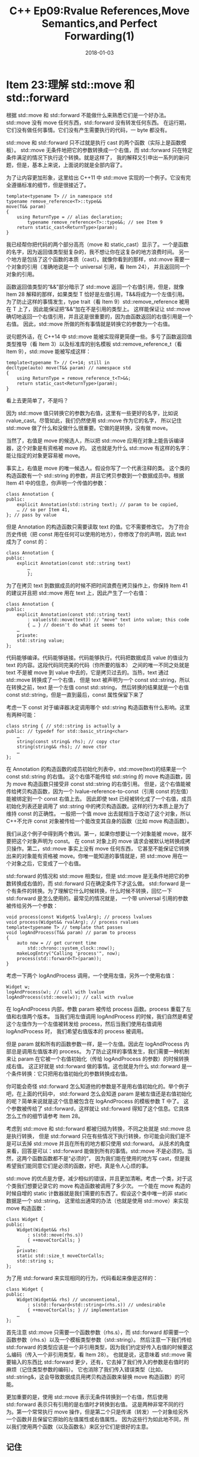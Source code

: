 #+TITLE: C++ Ep09:Rvalue References,Move Semantics,and Perfect Forwarding(1)
#+DATE: 2018-01-03
#+LAYOUT: post
#+OPTIONS: ^:nil
#+TAGS: C++
#+CATEGORIES: Modern C++

* Item 23:理解 std::move 和 std::forward
根据 std::move 和 std::forward 不能做什么来熟悉它们是一个好办法。std::move 没有 move 任何东西，std::forward 没有转发任何东西。
在运行期，它们没有做任何事情。它们没有产生需要执行的代码，一 byte 都没有。

std::move 和 std::forward 只不过就是执行 cast 的两个函数（实际上是函数模板）。
std::move 无条件地把它的参数转换成一个右值，而 std::forward 只在特定条件满足的情况下执行这个转换。就是这样了，
我的解释又引申出一系列的新问题，但是，基本上来说，上面说的就是全部内容了。
#+HTML: <!-- more -->
为了让内容更加形象，这里给出 C++11 中 std::move 实现的一个例子。它没有完全遵循标准的细节，但是很接近了。
#+HTML: <!-- more -->
#+BEGIN_SRC C++
  template<typename T> // in namespace std
  typename remove_reference<T>::type&&
  move(T&& param)
  {
	  using ReturnType = // alias declaration;
		  typename remove_reference<T>::type&&; // see Item 9
	  return static_cast<ReturnType>(param);
  }
#+END_SRC
我已经帮你把代码的两个部分高亮（move 和 static_cast）显示了。一个是函数的名字，因为返回值类型挺复杂的，我不想让你在这复杂的地方浪费时间。
另一个地方是包括了这个函数的本质（cast）。就像你看到的那样，std::move 需要一个对象的引用（准确地说是一个 universal 引用，看 Item 24），
并且返回同一个对象的引用。

函数返回值类型的“&&”部分暗示了 std::move 返回一个右值引用，但是，就像 Item 28 解释的那样，如果类型 T 恰好是左值引用，T&&将成为一个左值引用。
为了防止这样的事情发生，type trait（看 Item 9）std::remove_reference 被用在 T 上了，因此能保证把“&&”加在不是引用的类型上。
这样能保证让 std::move 确切地返回一个右值引用，并且这是很重要的，因为由函数返回的右值引用是一个右值。
因此，std::move 所做的所有事情就是转换它的参数为一个右值。

说句题外话，在 C++14 中 std::move 能被实现得更简便一些。多亏了函数返回值类型推导（看 Item 3）以及标准库的别名模板
std::remove_reference_t（看 Item 9），std::move 能被写成这样：

#+BEGIN_SRC C++
  template<typename T> // C++14; still in
  decltype(auto) move(T&& param) // namespace std
  {
	  using ReturnType = remove_reference_t<T>&&;
	  return static_cast<ReturnType>(param);
  }
#+END_SRC
看上去更简单了，不是吗？

因为 std::move 值只转换它的参数为右值，这里有一些更好的名字，比如说 rvalue_cast。尽管如此，我们仍然使用 std::move 作为它的名字，
所以记住 std::move 做了什么和没做什么很重要。它做的是转换，没有做 move。

当然了，右值是 move 的候选人，所以把 std::move 应用在对象上能告诉编译器，这个对象是有资格被 move 的。
这也就是为什么 std::move 有这样的名字：能让指定的对象更容易被 move。

事实上，右值是 move 的唯一候选人。假设你写了一个代表注释的类。
这个类的构造函数有一个 std::string 的参数，并且它拷贝参数到一个数据成员中。根据 Item 41 中的信息，你声明一个传值的参数：

#+BEGIN_SRC C++
  class Annotation {
  public:
	  explicit Annotation(std::string text); // param to be copied,
	  … // so per Item 41,
  }; // pass by value
#+END_SRC
但是 Annotation 的构造函数只需要读取 text 的值。它不需要修改它。
为了符合历史传统（把 const 用在任何可以使用的地方），你修改了你的声明，因此 text 成为了 const 的：

#+BEGIN_SRC C++
  class Annotation {
  public:
	  explicit Annotation(const std::string text)
		  …
		  };
#+END_SRC
为了在拷贝 text 到数据成员的时候不把时间浪费在拷贝操作上，你保持 Item 41 的建议并且把 std::move 用在 text 上，因此产生了一个右值：

#+BEGIN_SRC C++
  class Annotation {
  public:
	  explicit Annotation(const std::string text)
		  : value(std::move(text)) // "move" text into value; this code
		  { … } // doesn't do what it seems to!
	  …
	  private:
	  std::string value;
  };
#+END_SRC
代码能够编译。代码能够链接。代码能够执行。代码把数据成员 value 的值设为 text 的内容。这段代码同完美的代码（你所要的版本）
之间的唯一不同之处就是 text 不是被 move 到 value 中去的，它是拷贝过去的。当热，text 通过 std::move 转换成了一个右值，
但是 text 被声明为一个 const std::string，所以在转换之前，text 是一个左值 const std::string，
然后转换的结果就是一个右值 const std::string，但是一直到最后，const 属性保留下来了

考虑一下 const 对于编译器决定调用哪个 std::string 构造函数有什么影响。这里有两种可能：

#+BEGIN_SRC C++
  class string { // std::string is actually a
  public: // typedef for std::basic_string<char>
	  …
	  string(const string& rhs); // copy ctor
	  string(string&& rhs); // move ctor
	  …
  };
#+END_SRC
在 Annotation 的构造函数的成员初始化列表中，std::move(text)的结果是一个 const std::string 的右值。
这个右值不能传给 std::string 的 move 构造函数，因为 move 构造函数只接受非 const std::string 的右值引用。
但是，这个右值能被传给拷贝构造函数，因为一个 lvalue-reference-to-const（引用 const 的左值）能被绑定到一个 const 右值上去。
因此即使 text 已经被转化成了一个右值，成员初始化列表还是调用了 std::string 中的拷贝构造函数。这样的行为本质上是为了维持 const 的正确性。
一般把一个值 move 出去就相当于改动了这个对象，所以 C++不允许 const 对象被传给一个能改变其自身的函数（比如 move 构造函数）。

我们从这个例子中得到两个教训。第一，如果你想要让一个对象能被 move，就不要把这个对象声明为 const。
在 const 对象上的 move 请求会被默认地转换成拷贝操作。第二，std::move 事实上没有 move 任何东西，
它甚至不能保证它转换出来的对象能有资格被 move。你唯一能知道的事情就是，把 std::move 用在一个对象之后，它变成了一个右值。

std::forward 的情况和 std::move 相类似，但是 std::move 是无条件地把它的参数转换成右值的，而 std::forward 只在确定条件下才这么做。
std::forward 是一个有条件的转换。为了理解它什么时候转换，什么时候不转换，回忆一下 std::forward 是怎么使用的。最常见的情况就是，
一个带 universal 引用的参数被传给另外一个参数：

#+BEGIN_SRC C++
  void process(const Widget& lvalArg); // process lvalues
  void process(Widget&& rvalArg); // process rvalues
  template<typename T> // template that passes
  void logAndProcess(T&& param) // param to process
  {
	  auto now = // get current time
		  std::chrono::system_clock::now();
	  makeLogEntry("Calling 'process'", now);
	  process(std::forward<T>(param));
  }
#+END_SRC
考虑一下两个 logAndProcess 调用，一个使用左值，另外一个使用右值：

#+BEGIN_SRC C++
  Widget w;
  logAndProcess(w); // call with lvalue
  logAndProcess(std::move(w)); // call with rvalue
#+END_SRC
在 logAndProcess 内部，参数 param 被传给 process 函数。process 重载了左值和右值两个版本。
当我们用左值调用 logAndProcess 的时候，我们自然是希望这个左值作为一个左值被转发给 process，然后当我们使用右值调用 logAndProcess 时，
我们希望右值版本的 process 被调用。

但是 param 就和所有的函数参数一样，是一个左值。因此在 logAndProcess 内部总是调用左值版本的 process。
为了防止这样的事情发生，我们需要一种机制来让 param 在它被一个右值初始化（传给 logAndProcess 的参数）的时候转换成右值。
这正好就是 std::forward 做的事情。这也就是为什么 std::forward 是一个条件转换：它只把用右值初始化的参数转换成右值。

你可能会奇怪 std::forward 怎么知道他的参数是不是用右值初始化的。举个例子吧，在上面的代码中，
std::forward 怎么会知道 param 是被左值还是右值初始化的呢？简单来说就是这个信息被包含在 logAndProcess 的模板参数 T 中了。
这个参数被传给了 std::forward，这样就让 std::forward 得知了这个信息。它具体怎么工作的细节请参考 Item 28。

考虑到 std::move 和 std::forward 都被归结为转换，不同之处就是 std::move 总是执行转换，
但是 std::forward 只在有些情况下执行转换，你可能会问我们是不是可以去掉 std::move 并且在所有的地方都只使用 std::forward。
从技术的角度来看，回答是可以：std::forward 能做到所有的事情。std::move 不是必须的。当然，这两个函数函数都不是“必须的”，
因为我们能在使用的地方写 cast，但是我希望我们能同意它们是必须的函数，好吧，真是令人心烦的事。

std::move 的优点是方便，减少相似的错误，并且更加清晰。考虑一个类，对于这个类我们想要记录它的 move 构造函数被调用了多少次。
一个能在 move 构造的时候自增的 static 计数器就是我们需要的东西了。假设这个类中唯一的非 static 数据是一个 std::string，
这里给出通常的办法（也就是使用 std::move）来实现 move 构造函数：

#+BEGIN_SRC C++
  class Widget {
  public:
	  Widget(Widget&& rhs)
		  : s(std::move(rhs.s))
		  { ++moveCtorCalls; }
	  …
	  private:
	  static std::size_t moveCtorCalls;
	  std::string s;
  };
#+END_SRC
为了用 std::forward 来实现相同的行为，代码看起来像是这样的：

#+BEGIN_SRC C++
  class Widget {
  public:
	  Widget(Widget&& rhs) // unconventional,
		  : s(std::forward<std::string>(rhs.s)) // undesirable
		  { ++moveCtorCalls; } // implementation
	  …
  };
#+END_SRC
首先注意 std::move 只需要一个函数参数（rhs.s），而 std::forward 却需要一个函数参数（rhs.s）以及一个模板类型参数（std::string）。
然后注意一下我们传给 std::forward 的类型应该是一个非引用类型，因为我们约定好传入右值的时候要这么编码（传入一个非引用类型，看 Item 28）。
也就是说，这意味着 std::move 需要输入的东西比 std::forward 更少，还有，它去掉了我们传入的参数是右值时的麻烦（记住类型参数的编码）。
它也消除了我们传入错误类型（比如，std::string&，这会导致数据成员用拷贝构造函数来替换 move 构造函数）的可能。

更加重要的是，使用 std::move 表示无条件转换到一个右值，然后使用 std::forward 表示只有引用的是右值时才转换到右值。
这是两种非常不同的行为。第一个常常执行 move 操作，但是第二个只是传递（转发）一个对象给另外一个函数并且保留它原始的左值属性或右值属性。
因为这些行为如此地不同，所以我们使用两个函数（以及函数名）来区分它们是很好的主意。
** 记住
+ std::move 执行到右值的无条件转换。就其本身而言，它没有 move 任何东西。
+ std::forward 只有在它的参数绑定到一个右值上的时候，它才转换它的参数到一个右值。
+ std::move 和 std::forward 在运行期都没有做任何事情。
* Item 24: 区分右值引用和 universal 引用
古人曾说事情的真相会让你觉得很自在，但是在适当的情况下，一个良好的谎言同样能解放你。这个 Item 就是这样一个谎言。
但是，因为我们在和软件打交道，所以让我们避开“谎言”这个词，换句话来说：本 Item 是由“抽象”组成的。

为了声明一个指向 T 类型的右值引用，你会写 T&&。因此我们可以“合理”地假设：如果你在源代码中看到“T&&”，你就看到了一个右值引用。可惜地是，它没有这么简单：

#+BEGIN_SRC C++
  void f(Widget&& param); // rvalue reference
  Widget&& var1 = Widget(); // rvalue reference
  auto&& var2 = var1; // not rvalue reference
  template<typename T>
  void f(std::vector<T>&& param); // rvalue reference
  template<typename T>
  void f(T&& param); // not rvalue reference
#+END_SRC
事实上，“T&&”有两个不同的意思。当然，其中一个是右值引用。这样引用行为就是你所期望的：它们只绑定到右值上去，并且它们的主要职责就是去明确一个对象是可以被 move 的。

“T&&”的另外一个意思即可能是左值引用也可能是右值引用。这样的引用看起来像是在源文件中的右值引用（也就是，“T&&”），
但是它能表现得像是一个左值引用（也就是“T&”）一样。
它这样的两重意义让它能绑定到左值（就像左值引用）上去，也能绑定到右值（就像右值引用）上去。另外，它能绑定到 const 或非 const 对象上去，
也能绑定到 volatile 或非 volatile 对象上去，甚至能绑定到 const 加 volatile 的对象上去。它能绑定到几乎任何东西上去。
这样空前灵活的引用理应拥有它们自己的名字，我叫它们 universal 引用（万能引用）。

universal 引用出现在两种上下文中。最通用的情况是在函数模板参数中，就像来自于上面示例代码的这个例子一样：

#+BEGIN_SRC C++
  template<typename T>
  void f(T&& param); // param is a universal reference
#+END_SRC
第二个情况是 auto 声明，包括上面示例代码中的这一行代码：

#+BEGIN_SRC C++
  auto&& var2 = var1; // var2 is a universal reference
#+END_SRC
这两个情况的共同点就是它们都存在类型推导。在模板 f 中，param 的类型正在被推导，并且在 var2 的声明式中，var2 的类型正在被推导。
把它们和下面的例子（它们不存在类型推导，同样来自上面的示例代码）比较一下，可以发现，如果你看到不存在类型推导的“T&&”时，你能把它视为右值引用：

#+BEGIN_SRC C++
  void f(Widget&& param); // no type deduction;
  // param is an rvalue reference
  Widget&& var1 = Widget(); // no type deduction;
  // var1 is an rvalue reference
#+END_SRC
因为 universal 引用是引用，它们必须被初始化。universal 引用的初始化决定了它代表一个右值还是一个左值。如果初始化为一个右值，
universal 引用对应右值引用。如果初始化为一个左值，universal 引用对应一个左值引用。对于那些属于函数参数的 universal 引用，它在调用的地方被初始化：

#+BEGIN_SRC C++
  template<typename T>
  void f(T&& param); // param is a universal reference
  Widget w;
  f(w); // lvalue passed to f; param's type is
  // Widget& (i.e., an lvalue reference)
  f(std::move(w)); // rvalue passed to f; param's type is
  // Widget&& (i.e., an rvalue reference)
#+END_SRC
要让一个引用成为 universal 引用，类型推导是其必要不补充条件。引用声明的格式必须同时正确才行，而且格式很严格。它必须正好是“T&&”。
再看一次这个我们之前在示例代码中看过的例子：

#+BEGIN_SRC C++
  template<typename T>
  void f(std::vector<T>&& param); // param is an rvalue reference
#+END_SRC
当 f 被调用时，类型 T 将被推导（除非调用者显式地指定它，这种边缘情况我们不关心）。但是 param 类型推导的格式不是“T&&”，
而是“std::vector&&”。按照上面的规则，排除了 param 成为一个 universal 引用的可能性。因此 param 是一个右值引用，
有时候你的编译器会很高兴地为你确认你是否传入了一个左值给 f：

#+BEGIN_SRC C++
  std::vector<int> v;
  f(v); // error! can't bind lvalue to
  // rvalue reference
#+END_SRC
甚至一个简单的 _const 属性的出场就足以取消引用成为 universal 的资格_ ：

#+BEGIN_SRC C++
  template<typename T>
  void f(const T&& param); // param is an rvalue reference
#+END_SRC
如果你在一个模板中，并且你看到一个“T&&”类型的函数参数，你可能觉得你能假设它是一个 universal 引用。
但是你不能，因为在模板中不能保证类型推导的存在。考虑一下 std::vector 中的这个 push_back 成员函数：

#+BEGIN_SRC C++
  template<class T, class Allocator = allocator<T>> // from C++
  class vector { // Standards
  public:
	  void push_back(T&& x);
	  …
  };
#+END_SRC
push_back 的参数完全符合 universal 引用的格式，但是在这个情况中没有类型推导发生。
因为 push_back 不能存在于 vector 的特定实例之外，并且实例的类型就完全能决定 push_back 的声明类型了。也就是说

#+BEGIN_SRC C++
  std::vector<Widget> v;
#+END_SRC
使得 std::vector 模板被实例化为下面这样：

#+BEGIN_SRC C++
  class vector<Widget, allocator<Widget>> {
  public:
	  void push_back(Widget&& x); // rvalue reference
	  …
  };
#+END_SRC
现在你能清楚地发现 push_back 没有用到类型推导。vector 的这个 push_back（vector 中有两个 push_back 函数）
总是声明一个类型是 rvalue-reference-to-T（指向 T 的右值引用）的参数。

不同的是，std::vector 中和 push_back 概念上相似的 emplace_back 成员函数用到了类型推导：

#+BEGIN_SRC C++
  template<class T, class Allocator = allocator<T>> // still from
  class vector { // C++
  public: // Standards
	  template <class... Args>
	  void emplace_back(Args&&... args);
	  …
  };
#+END_SRC
在这里，类型参数 Args 独立于 vector 的类型参数 T，所以每次 emplace_back 被调用的时候，Args 必须被推导。
（好吧，Args 事实上是一个参数包，不是一个类型参数，但是为了讨论的目的，我们能把它视为一个类型参数。）

事实上 emplace_back 的类型参数被命名为 Args（不是 T），但是它仍然是一个 universal 引用，之前我说 universal 引用的格式必须是“T&&”。
在这里重申一下，我没要求你必须使用名字 T。举个例子。下面的模板使用一个 universal 引用，因为格式（“type&&”）是正确的，
并且 param 的类型将被推导（再说一次，除了调用者显式指定类型的边缘情况）：

#+BEGIN_SRC C++
  template<typename MyTemplateType> // param is a
  void someFunc(MyTemplateType&& param); // universal reference
#+END_SRC
我之前说过 auto 变量也能是 universal 引用。更加精确一些，用 auto&&的格式被推导的变量是 universal 引用，
因为类型推导有发生，并且它有正确的格式（“T&&”）。auto universal 引用不像用于函数模板参数的 universal 引用那么常见，
但是他们有时候会在 C++11 中突然出现。他们在 C++14 中出现的频率更高，因为 C++14 的 lambda 表达式可以声明 auto&&参数。
举个例子，如果你想要写一个 C++14 的 lambda 来记录任意函数调用花费的时间，你能这么做：

#+BEGIN_SRC C++
  auto timeFuncInvocation =
	  [](auto&& func, auto&&... params) // C++14
  {
	  start timer;
	  std::forward<decltype(func)>(func)( // invoke func
		  std::forward<decltype(params)>(params)... // on params
		  );
	  stop timer and record elapsed time;
  };
#+END_SRC

如果你对 lambda 中“std::forward<decltype(blah blah blah)>”的代码感到困惑，这可能只是意味着你还没读过 Item 33.不要担心这件事。
在本 Item 中，重要的事情是 lambda 表达式中声明的 auto&&参数。func 是一个 universal 引用，它能被绑定到任何调用的对象上去，
不管是左值还是右值。params（译注：原文为 args，应该是笔误）是 0 个或多个 universal 引用（也就是一个 universal 引用包），
它能被绑定到任何数量的任意类型的对象上去。结果就是，由于 auto universal 引用的存在，timeFuncInvocation 能给绝大多数函数的执行进行计时。
（对于为什么是绝大多数而不是任意，请看 Item 30。）

把这件事记在心里：我们这整个 Item(universal 引用的基础)都是一个谎言...额，一个“抽象”！潜在的事实被称为 *引用折叠* ，
这个话题会在 Item 28 中专门讨论。但是事实并不会让抽象失效。区分右值引用和 universal 引用将帮助你更精确地阅读源代码
（“我看到的 T&&只能绑定到右值上，还是能绑定到所有东西上呢？”），并且在你和同事讨论的时候，它能让你避免歧义。
（“我在这里使用一个 universal 引用，不是一个右值引用...”）。它也能让你搞懂 Item 25 和 Item 26 的意思，这两个 Item 都依赖于这两个引用的区别。
所以，拥抱抽象并陶醉于此吧。就像牛顿的运动定律（学术上来说是错误的）一样，
比起爱因斯坦的相对论（“事实”）来说它通常一样好用并且更简单，universal 引用的概念也是这样，比起工作在引用折叠的细节来说，它是更好的选择。
** 记住
+ 如果一个函数模板参数有 T&&的格式，并且会被推导，或者一个对象使用 auto&&来声明，那么参数或对象就是一个 universal 引用。
+ 如果类型推导的格式不是准确的 type&&，或者如果类型推导没有发生，type&&就是一个右值引用。
+ 如果用右值来初始化，universal 引用相当于右值引用。如果用左值来初始化，则相当于左值引用。
* 参考
原文：effective-modern-c++
翻译：http://www.cnblogs.com/boydfd/
